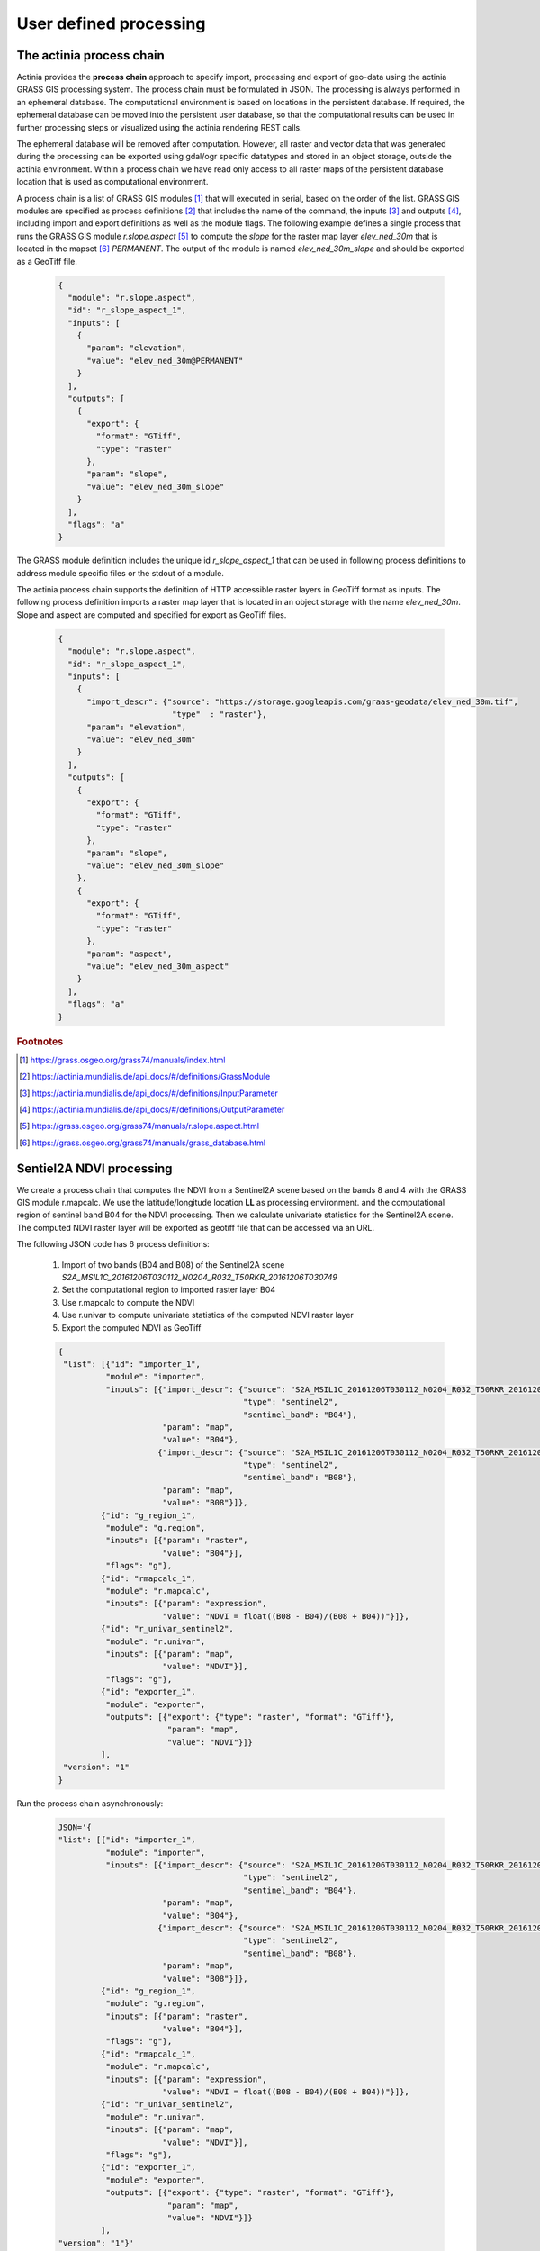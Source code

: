 User defined processing
=======================

The actinia process chain
-------------------------

Actinia provides the **process chain** approach to specify import, processing and export of geo-data
using the actinia GRASS GIS processing system. The process chain must be formulated in JSON.
The processing is always performed in an ephemeral database. The computational environment
is based on locations in the persistent database. If required, the ephemeral database can
be moved into the persistent user database, so that the computational results can be used in further processing
steps or visualized using the actinia rendering REST calls.

The ephemeral database will be removed after computation.
However, all raster and vector data that was generated during the processing can be exported
using gdal/ogr specific datatypes and stored in an object storage, outside the actinia environment.
Within a process chain we have read only access to all raster maps of the persistent database location that
is used as computational environment.

A process chain is a list of GRASS GIS modules [#grassmodulelist]_
that will executed in serial, based on the order of the list.
GRASS GIS modules are specified as process definitions [#grassmodule]_ that includes the name of the command,
the inputs [#inputs]_ and outputs [#outputs]_,
including import and export definitions as well as the module flags. The following example defines a single process
that runs the GRASS GIS module *r.slope.aspect* [#rlopeaspect]_ to compute the *slope*
for the raster map layer *elev_ned_30m* that is located in the mapset [#mapset]_ *PERMANENT*.
The output of the module is named *elev_ned_30m_slope* and should be exported as a GeoTiff file.

    .. code-block:: json

        {
          "module": "r.slope.aspect",
          "id": "r_slope_aspect_1",
          "inputs": [
            {
              "param": "elevation",
              "value": "elev_ned_30m@PERMANENT"
            }
          ],
          "outputs": [
            {
              "export": {
                "format": "GTiff",
                "type": "raster"
              },
              "param": "slope",
              "value": "elev_ned_30m_slope"
            }
          ],
          "flags": "a"
        }
    ..

The GRASS module definition includes the unique id *r_slope_aspect_1* that can be used in following
process definitions to address module specific files or the stdout of a module.

The actinia process chain supports the definition of HTTP accessible raster layers in GeoTiff format
as inputs. The following process definition imports a raster map layer that is located
in an object storage with the name *elev_ned_30m*. Slope and aspect are computed and specified for export
as GeoTiff files.

    .. code-block:: json

        {
          "module": "r.slope.aspect",
          "id": "r_slope_aspect_1",
          "inputs": [
            {
              "import_descr": {"source": "https://storage.googleapis.com/graas-geodata/elev_ned_30m.tif",
                                "type"  : "raster"},
              "param": "elevation",
              "value": "elev_ned_30m"
            }
          ],
          "outputs": [
            {
              "export": {
                "format": "GTiff",
                "type": "raster"
              },
              "param": "slope",
              "value": "elev_ned_30m_slope"
            },
            {
              "export": {
                "format": "GTiff",
                "type": "raster"
              },
              "param": "aspect",
              "value": "elev_ned_30m_aspect"
            }
          ],
          "flags": "a"
        }
    ..

.. rubric:: Footnotes

.. [#grassmodulelist] https://grass.osgeo.org/grass74/manuals/index.html
.. [#grassmodule] https://actinia.mundialis.de/api_docs/#/definitions/GrassModule
.. [#inputs] https://actinia.mundialis.de/api_docs/#/definitions/InputParameter
.. [#outputs] https://actinia.mundialis.de/api_docs/#/definitions/OutputParameter
.. [#rlopeaspect] https://grass.osgeo.org/grass74/manuals/r.slope.aspect.html
.. [#mapset] https://grass.osgeo.org/grass74/manuals/grass_database.html

Sentiel2A NDVI processing
-------------------------

We create a process chain that computes the NDVI
from a Sentinel2A scene based on the bands 8 and 4
with the GRASS GIS module r.mapcalc.
We use the latitude/longitude location **LL** as processing environment.
and the computational region of sentinel band B04
for the NDVI processing. Then we calculate univariate statistics for the Sentinel2A scene.
The computed NDVI raster layer will be exported as geotiff file that can be accessed via an URL.

The following JSON code has 6 process definitions:

   1. Import of two bands (B04 and B08) of the Sentinel2A scene *S2A_MSIL1C_20161206T030112_N0204_R032_T50RKR_20161206T030749*
   2. Set the computational region to imported raster layer B04
   3. Use r.mapcalc to compute the NDVI
   4. Use r.univar to compute univariate statistics of the computed NDVI raster layer
   5. Export the computed NDVI as GeoTiff

   .. code-block:: json

      {
       "list": [{"id": "importer_1",
                "module": "importer",
                "inputs": [{"import_descr": {"source": "S2A_MSIL1C_20161206T030112_N0204_R032_T50RKR_20161206T030749",
                                             "type": "sentinel2",
                                             "sentinel_band": "B04"},
                            "param": "map",
                            "value": "B04"},
                           {"import_descr": {"source": "S2A_MSIL1C_20161206T030112_N0204_R032_T50RKR_20161206T030749",
                                             "type": "sentinel2",
                                             "sentinel_band": "B08"},
                            "param": "map",
                            "value": "B08"}]},
               {"id": "g_region_1",
                "module": "g.region",
                "inputs": [{"param": "raster",
                            "value": "B04"}],
                "flags": "g"},
               {"id": "rmapcalc_1",
                "module": "r.mapcalc",
                "inputs": [{"param": "expression",
                            "value": "NDVI = float((B08 - B04)/(B08 + B04))"}]},
               {"id": "r_univar_sentinel2",
                "module": "r.univar",
                "inputs": [{"param": "map",
                            "value": "NDVI"}],
                "flags": "g"},
               {"id": "exporter_1",
                "module": "exporter",
                "outputs": [{"export": {"type": "raster", "format": "GTiff"},
                             "param": "map",
                             "value": "NDVI"}]}
               ],
       "version": "1"
      }

Run the process chain asynchronously:

   .. code-block:: bash

      JSON='{
      "list": [{"id": "importer_1",
                "module": "importer",
                "inputs": [{"import_descr": {"source": "S2A_MSIL1C_20161206T030112_N0204_R032_T50RKR_20161206T030749",
                                             "type": "sentinel2",
                                             "sentinel_band": "B04"},
                            "param": "map",
                            "value": "B04"},
                           {"import_descr": {"source": "S2A_MSIL1C_20161206T030112_N0204_R032_T50RKR_20161206T030749",
                                             "type": "sentinel2",
                                             "sentinel_band": "B08"},
                            "param": "map",
                            "value": "B08"}]},
               {"id": "g_region_1",
                "module": "g.region",
                "inputs": [{"param": "raster",
                            "value": "B04"}],
                "flags": "g"},
               {"id": "rmapcalc_1",
                "module": "r.mapcalc",
                "inputs": [{"param": "expression",
                            "value": "NDVI = float((B08 - B04)/(B08 + B04))"}]},
               {"id": "r_univar_sentinel2",
                "module": "r.univar",
                "inputs": [{"param": "map",
                            "value": "NDVI"}],
                "flags": "g"},
               {"id": "exporter_1",
                "module": "exporter",
                "outputs": [{"export": {"type": "raster", "format": "GTiff"},
                             "param": "map",
                             "value": "NDVI"}]}
               ],
      "version": "1"}'

      curl ${AUTH} -X POST -i "${HOST}:${PORT}/locations/LL/processing_async_export" \
           -H  "accept: application/json" -H  "content-type: application/json" -d "$JSON"

The response requires the polling of the status URL, since the API call works asynchronously:

   .. code-block:: json

        {
          "accept_datetime": "2018-05-02 21:05:34.873031",
          "accept_timestamp": 1525287934.8730297,
          "api_info": {
            "endpoint": "asyncephemeralexportresource",
            "method": "POST",
            "path": "/locations/LL/processing_async_export",
            "request_url": "http://localhost:5000/locations/LL/processing_async_export"
          },
          "datetime": "2018-05-02 21:05:34.873754",
          "http_code": 200,
          "message": "Resource accepted",
          "process_chain_list": [],
          "process_results": {},
          "resource_id": "resource_id-60f3f012-4220-46ec-9110-694df49006c4",
          "status": "accepted",
          "time_delta": 0.0007345676422119141,
          "timestamp": 1525287934.873754,
          "urls": {
            "resources": [],
            "status": "http://localhost:5000/resources/superadmin/resource_id-60f3f012-4220-46ec-9110-694df49006c4"
          },
          "user_id": "superadmin"
        }


Poll the status of the Sentinel2A NDVI job and view the result of the computation:

   .. code-block:: bash

      curl ${AUTH} -X GET -i "${HOST}:${PORT}/resources/superadmin/resource_id-60f3f012-4220-46ec-9110-694df49006c4"

The finished response should look like this:

   .. code-block:: json

        {
          "accept_datetime": "2018-05-02 21:05:34.873031",
          "accept_timestamp": 1525287934.8730297,
          "api_info": {
            "endpoint": "asyncephemeralexportresource",
            "method": "POST",
            "path": "/locations/LL/processing_async_export",
            "request_url": "http://localhost:5000/locations/LL/processing_async_export"
          },
          "datetime": "2018-05-02 21:09:39.823857",
          "http_code": 200,
          "message": "Processing successfully finished",
          "process_chain_list": [
            {
              "list": [
                {
                  "id": "importer_1",
                  "inputs": [
                    {
                      "import_descr": {
                        "sentinel_band": "B04",
                        "source": "S2A_MSIL1C_20161206T030112_N0204_R032_T50RKR_20161206T030749",
                        "type": "sentinel2"
                      },
                      "param": "map",
                      "value": "B04"
                    },
                    {
                      "import_descr": {
                        "sentinel_band": "B08",
                        "source": "S2A_MSIL1C_20161206T030112_N0204_R032_T50RKR_20161206T030749",
                        "type": "sentinel2"
                      },
                      "param": "map",
                      "value": "B08"
                    }
                  ],
                  "module": "importer"
                },
                {
                  "flags": "g",
                  "id": "g_region_1",
                  "inputs": [
                    {
                      "param": "raster",
                      "value": "B04"
                    }
                  ],
                  "module": "g.region"
                },
                {
                  "id": "rmapcalc_1",
                  "inputs": [
                    {
                      "param": "expression",
                      "value": "NDVI = float((B08 - B04)/(B08 + B04))"
                    }
                  ],
                  "module": "r.mapcalc"
                },
                {
                  "flags": "g",
                  "id": "r_univar_sentinel2",
                  "inputs": [
                    {
                      "param": "map",
                      "value": "NDVI"
                    }
                  ],
                  "module": "r.univar"
                },
                {
                  "id": "exporter_1",
                  "module": "exporter",
                  "outputs": [
                    {
                      "export": {
                        "format": "GTiff",
                        "type": "raster"
                      },
                      "param": "map",
                      "value": "NDVI"
                    }
                  ]
                }
              ],
              "version": "1"
            }
          ],
          "process_log": [
            {
              "executable": "/usr/bin/wget",
              "parameter": [
                "-t5",
                "-c",
                "-q",
                "https://storage.googleapis.com/gcp-public-data-sentinel-2/tiles/50/R/KR/S2A_MSIL1C_20161206T030112_N0204_R032_T50RKR_20161206T030749.SAFE/GRANULE/L1C_T50RKR_A007608_20161206T030749/IMG_DATA/T50RKR_20161206T030112_B04.jp2"
              ],
              "return_code": 0,
              "run_time": 26.578389167785645,
              "stderr": [
                ""
              ],
              "stdout": ""
            },
            {
              "executable": "/bin/mv",
              "parameter": [
                "/home/soeren/actinia/workspace/temp_db/gisdbase_d7f340e070934294bdd908be975953a5/.tmp/T50RKR_20161206T030112_B04.jp2",
                "/home/soeren/actinia/workspace/temp_db/gisdbase_d7f340e070934294bdd908be975953a5/.tmp/S2A_MSIL1C_20161206T030112_N0204_R032_T50RKR_20161206T030749_B04"
              ],
              "return_code": 0,
              "run_time": 0.05015993118286133,
              "stderr": [
                ""
              ],
              "stdout": ""
            },
            {
              "executable": "v.import",
              "parameter": [
                "input=/home/soeren/actinia/workspace/temp_db/gisdbase_d7f340e070934294bdd908be975953a5/.tmp/S2A_MSIL1C_20161206T030112_N0204_R032_T50RKR_20161206T030749.gml",
                "output=S2A_MSIL1C_20161206T030112_N0204_R032_T50RKR_20161206T030749",
                "--q"
              ],
              "return_code": 0,
              "run_time": 0.150557279586792,
              "stderr": [
                "WARNING: Width for column fid set to 255 (was not specified by OGR), some strings may be truncated!",
                ""
              ],
              "stdout": ""
            },
            {
              "executable": "v.timestamp",
              "parameter": [
                "map=S2A_MSIL1C_20161206T030112_N0204_R032_T50RKR_20161206T030749",
                "date=06 dec 2016 03:07:49"
              ],
              "return_code": 0,
              "run_time": 0.05015850067138672,
              "stderr": [
                ""
              ],
              "stdout": ""
            },
            {
              "executable": "/usr/bin/gdal_translate",
              "parameter": [
                "-projwin",
                "113.949663",
                "28.011816",
                "115.082607",
                "27.001706",
                "-of",
                "vrt",
                "-projwin_srs",
                "EPSG:4326",
                "/home/soeren/actinia/workspace/temp_db/gisdbase_d7f340e070934294bdd908be975953a5/.tmp/S2A_MSIL1C_20161206T030112_N0204_R032_T50RKR_20161206T030749_B04",
                "/home/soeren/actinia/workspace/temp_db/gisdbase_d7f340e070934294bdd908be975953a5/.tmp/S2A_MSIL1C_20161206T030112_N0204_R032_T50RKR_20161206T030749_B04.vrt"
              ],
              "return_code": 0,
              "run_time": 0.050154685974121094,
              "stderr": [
                "Warning 1: Computed -srcwin 5 -225 10971 11419 falls partially outside raster extent. Going on however.",
                ""
              ],
              "stdout": "Input file size is 10980, 10980\n"
            },
            {
              "executable": "r.import",
              "parameter": [
                "input=/home/soeren/actinia/workspace/temp_db/gisdbase_d7f340e070934294bdd908be975953a5/.tmp/S2A_MSIL1C_20161206T030112_N0204_R032_T50RKR_20161206T030749_B04.vrt",
                "output=S2A_MSIL1C_20161206T030112_N0204_R032_T50RKR_20161206T030749_B04_uncropped",
                "--q"
              ],
              "return_code": 0,
              "run_time": 47.980000257492065,
              "stderr": [
                "WARNING: Projection of dataset does not appear to match current location.",
                "",
                "Location PROJ_INFO is:",
                "name: WGS 84",
                "datum: wgs84",
                "ellps: wgs84",
                "proj: ll",
                "no_defs: defined",
                "",
                "Dataset PROJ_INFO is:",
                "name: WGS 84 / UTM zone 50N",
                "datum: wgs84",
                "ellps: wgs84",
                "proj: utm",
                "zone: 50",
                "no_defs: defined",
                "",
                "ERROR: proj",
                "",
                ""
              ],
              "stdout": ""
            },
            {
              "executable": "g.region",
              "parameter": [
                "align=S2A_MSIL1C_20161206T030112_N0204_R032_T50RKR_20161206T030749_B04_uncropped",
                "vector=S2A_MSIL1C_20161206T030112_N0204_R032_T50RKR_20161206T030749",
                "-g"
              ],
              "return_code": 0,
              "run_time": 0.05019974708557129,
              "stderr": [
                ""
              ],
              "stdout": "projection=3\nzone=0\nn=28.0118772817232\ns=27.0016255440191\nw=113.949598991944\ne=115.082625141434\nnsres=9.36719274644538e-05\newres=9.36694898718473e-05\nrows=10785\ncols=12096\ncells=130455360\n"
            },
            {
              "executable": "r.mask",
              "parameter": [
                "vector=S2A_MSIL1C_20161206T030112_N0204_R032_T50RKR_20161206T030749"
              ],
              "return_code": 0,
              "run_time": 7.319561243057251,
              "stderr": [
                "Reading areas...",
                "0..100",
                "Writing raster map...",
                "0..3..6..9..12..15..18..21..24..27..30..33..36..39..42..45..48..51..54..57..60..63..66..69..72..75..78..81..84..87..90..93..96..99..100",
                "Reading areas...",
                "0..100",
                "Writing raster map...",
                "0..3..6..9..12..15..18..21..24..27..30..33..36..39..42..45..48..51..54..57..60..63..66..69..72..75..78..81..84..87..90..93..96..99..100",
                "Reading areas...",
                "0..100",
                "Writing raster map...",
                "0..3..6..9..12..15..18..21..24..27..30..33..36..39..42..45..48..51..54..57..60..63..66..69..72..75..78..81..84..87..90..93..96..99..100",
                "All subsequent raster operations will be limited to the MASK area. Removing or renaming raster map named 'MASK' will restore raster operations to normal.",
                ""
              ],
              "stdout": ""
            },
            {
              "executable": "r.mapcalc",
              "parameter": [
                "expression=S2A_MSIL1C_20161206T030112_N0204_R032_T50RKR_20161206T030749_B04 = float(S2A_MSIL1C_20161206T030112_N0204_R032_T50RKR_20161206T030749_B04_uncropped)"
              ],
              "return_code": 0,
              "run_time": 11.935151815414429,
              "stderr": [
                ""
              ],
              "stdout": ""
            },
            {
              "executable": "r.timestamp",
              "parameter": [
                "map=S2A_MSIL1C_20161206T030112_N0204_R032_T50RKR_20161206T030749_B04",
                "date=06 dec 2016 03:07:49"
              ],
              "return_code": 0,
              "run_time": 0.05023622512817383,
              "stderr": [
                ""
              ],
              "stdout": ""
            },
            {
              "executable": "g.remove",
              "parameter": [
                "type=raster",
                "name=S2A_MSIL1C_20161206T030112_N0204_R032_T50RKR_20161206T030749_B04_uncropped",
                "-f"
              ],
              "return_code": 0,
              "run_time": 0.05019116401672363,
              "stderr": [
                "Removing raster <S2A_MSIL1C_20161206T030112_N0204_R032_T50RKR_20161206T030749_B04_uncropped>",
                ""
              ],
              "stdout": ""
            },
            {
              "executable": "r.mask",
              "parameter": [
                "-r"
              ],
              "return_code": 0,
              "run_time": 0.10028839111328125,
              "stderr": [
                "Raster MASK removed",
                ""
              ],
              "stdout": ""
            },
            {
              "executable": "g.rename",
              "parameter": [
                "raster=S2A_MSIL1C_20161206T030112_N0204_R032_T50RKR_20161206T030749_B04,B04"
              ],
              "return_code": 0,
              "run_time": 0.0501711368560791,
              "stderr": [
                "Rename raster <S2A_MSIL1C_20161206T030112_N0204_R032_T50RKR_20161206T030749_B04> to <B04>",
                ""
              ],
              "stdout": ""
            },
            {
              "executable": "/usr/bin/wget",
              "parameter": [
                "-t5",
                "-c",
                "-q",
                "https://storage.googleapis.com/gcp-public-data-sentinel-2/tiles/50/R/KR/S2A_MSIL1C_20161206T030112_N0204_R032_T50RKR_20161206T030749.SAFE/GRANULE/L1C_T50RKR_A007608_20161206T030749/IMG_DATA/T50RKR_20161206T030112_B08.jp2"
              ],
              "return_code": 0,
              "run_time": 35.301382303237915,
              "stderr": [
                ""
              ],
              "stdout": ""
            },
            {
              "executable": "/bin/mv",
              "parameter": [
                "/home/soeren/actinia/workspace/temp_db/gisdbase_d7f340e070934294bdd908be975953a5/.tmp/T50RKR_20161206T030112_B08.jp2",
                "/home/soeren/actinia/workspace/temp_db/gisdbase_d7f340e070934294bdd908be975953a5/.tmp/S2A_MSIL1C_20161206T030112_N0204_R032_T50RKR_20161206T030749_B08"
              ],
              "return_code": 0,
              "run_time": 0.05019092559814453,
              "stderr": [
                ""
              ],
              "stdout": ""
            },
            {
              "executable": "v.import",
              "parameter": [
                "input=/home/soeren/actinia/workspace/temp_db/gisdbase_d7f340e070934294bdd908be975953a5/.tmp/S2A_MSIL1C_20161206T030112_N0204_R032_T50RKR_20161206T030749.gml",
                "output=S2A_MSIL1C_20161206T030112_N0204_R032_T50RKR_20161206T030749",
                "--q"
              ],
              "return_code": 0,
              "run_time": 0.1504042148590088,
              "stderr": [
                "WARNING: Vector map <S2A_MSIL1C_20161206T030112_N0204_R032_T50RKR_20161206T030749> already exists and will be overwritten",
                "WARNING: Width for column fid set to 255 (was not specified by OGR), some strings may be truncated!",
                ""
              ],
              "stdout": ""
            },
            {
              "executable": "v.timestamp",
              "parameter": [
                "map=S2A_MSIL1C_20161206T030112_N0204_R032_T50RKR_20161206T030749",
                "date=06 dec 2016 03:07:49"
              ],
              "return_code": 0,
              "run_time": 0.05019021034240723,
              "stderr": [
                ""
              ],
              "stdout": ""
            },
            {
              "executable": "/usr/bin/gdal_translate",
              "parameter": [
                "-projwin",
                "113.949663",
                "28.011816",
                "115.082607",
                "27.001706",
                "-of",
                "vrt",
                "-projwin_srs",
                "EPSG:4326",
                "/home/soeren/actinia/workspace/temp_db/gisdbase_d7f340e070934294bdd908be975953a5/.tmp/S2A_MSIL1C_20161206T030112_N0204_R032_T50RKR_20161206T030749_B08",
                "/home/soeren/actinia/workspace/temp_db/gisdbase_d7f340e070934294bdd908be975953a5/.tmp/S2A_MSIL1C_20161206T030112_N0204_R032_T50RKR_20161206T030749_B08.vrt"
              ],
              "return_code": 0,
              "run_time": 0.05018925666809082,
              "stderr": [
                "Warning 1: Computed -srcwin 5 -225 10971 11419 falls partially outside raster extent. Going on however.",
                ""
              ],
              "stdout": "Input file size is 10980, 10980\n"
            },
            {
              "executable": "r.import",
              "parameter": [
                "input=/home/soeren/actinia/workspace/temp_db/gisdbase_d7f340e070934294bdd908be975953a5/.tmp/S2A_MSIL1C_20161206T030112_N0204_R032_T50RKR_20161206T030749_B08.vrt",
                "output=S2A_MSIL1C_20161206T030112_N0204_R032_T50RKR_20161206T030749_B08_uncropped",
                "--q"
              ],
              "return_code": 0,
              "run_time": 46.33052468299866,
              "stderr": [
                "WARNING: Projection of dataset does not appear to match current location.",
                "",
                "Location PROJ_INFO is:",
                "name: WGS 84",
                "datum: wgs84",
                "ellps: wgs84",
                "proj: ll",
                "no_defs: defined",
                "",
                "Dataset PROJ_INFO is:",
                "name: WGS 84 / UTM zone 50N",
                "datum: wgs84",
                "ellps: wgs84",
                "proj: utm",
                "zone: 50",
                "no_defs: defined",
                "",
                "ERROR: proj",
                "",
                ""
              ],
              "stdout": ""
            },
            {
              "executable": "g.region",
              "parameter": [
                "align=S2A_MSIL1C_20161206T030112_N0204_R032_T50RKR_20161206T030749_B08_uncropped",
                "vector=S2A_MSIL1C_20161206T030112_N0204_R032_T50RKR_20161206T030749",
                "-g"
              ],
              "return_code": 0,
              "run_time": 0.05030989646911621,
              "stderr": [
                ""
              ],
              "stdout": "projection=3\nzone=0\nn=28.0118772817232\ns=27.0016255440191\nw=113.949598991944\ne=115.082625141434\nnsres=9.36719274644538e-05\newres=9.36694898718473e-05\nrows=10785\ncols=12096\ncells=130455360\n"
            },
            {
              "executable": "r.mask",
              "parameter": [
                "vector=S2A_MSIL1C_20161206T030112_N0204_R032_T50RKR_20161206T030749"
              ],
              "return_code": 0,
              "run_time": 7.324517488479614,
              "stderr": [
                "Reading areas...",
                "0..100",
                "Writing raster map...",
                "0..3..6..9..12..15..18..21..24..27..30..33..36..39..42..45..48..51..54..57..60..63..66..69..72..75..78..81..84..87..90..93..96..99..100",
                "Reading areas...",
                "0..100",
                "Writing raster map...",
                "0..3..6..9..12..15..18..21..24..27..30..33..36..39..42..45..48..51..54..57..60..63..66..69..72..75..78..81..84..87..90..93..96..99..100",
                "Reading areas...",
                "0..100",
                "Writing raster map...",
                "0..3..6..9..12..15..18..21..24..27..30..33..36..39..42..45..48..51..54..57..60..63..66..69..72..75..78..81..84..87..90..93..96..99..100",
                "All subsequent raster operations will be limited to the MASK area. Removing or renaming raster map named 'MASK' will restore raster operations to normal.",
                ""
              ],
              "stdout": ""
            },
            {
              "executable": "r.mapcalc",
              "parameter": [
                "expression=S2A_MSIL1C_20161206T030112_N0204_R032_T50RKR_20161206T030749_B08 = float(S2A_MSIL1C_20161206T030112_N0204_R032_T50RKR_20161206T030749_B08_uncropped)"
              ],
              "return_code": 0,
              "run_time": 12.890670776367188,
              "stderr": [
                ""
              ],
              "stdout": ""
            },
            {
              "executable": "r.timestamp",
              "parameter": [
                "map=S2A_MSIL1C_20161206T030112_N0204_R032_T50RKR_20161206T030749_B08",
                "date=06 dec 2016 03:07:49"
              ],
              "return_code": 0,
              "run_time": 0.05022931098937988,
              "stderr": [
                ""
              ],
              "stdout": ""
            },
            {
              "executable": "g.remove",
              "parameter": [
                "type=raster",
                "name=S2A_MSIL1C_20161206T030112_N0204_R032_T50RKR_20161206T030749_B08_uncropped",
                "-f"
              ],
              "return_code": 0,
              "run_time": 0.050171613693237305,
              "stderr": [
                "Removing raster <S2A_MSIL1C_20161206T030112_N0204_R032_T50RKR_20161206T030749_B08_uncropped>",
                ""
              ],
              "stdout": ""
            },
            {
              "executable": "r.mask",
              "parameter": [
                "-r"
              ],
              "return_code": 0,
              "run_time": 0.10028266906738281,
              "stderr": [
                "Raster MASK removed",
                ""
              ],
              "stdout": ""
            },
            {
              "executable": "g.rename",
              "parameter": [
                "raster=S2A_MSIL1C_20161206T030112_N0204_R032_T50RKR_20161206T030749_B08,B08"
              ],
              "return_code": 0,
              "run_time": 0.05016207695007324,
              "stderr": [
                "Rename raster <S2A_MSIL1C_20161206T030112_N0204_R032_T50RKR_20161206T030749_B08> to <B08>",
                ""
              ],
              "stdout": ""
            },
            {
              "executable": "g.region",
              "parameter": [
                "raster=B04",
                "-g"
              ],
              "return_code": 0,
              "run_time": 0.05024123191833496,
              "stderr": [
                ""
              ],
              "stdout": "projection=3\nzone=0\nn=28.0118772816667\ns=27.0016255438889\nw=113.949598991944\ne=115.082625141389\nnsres=9.36719274712822e-05\newres=9.36694898680925e-05\nrows=10785\ncols=12096\ncells=130455360\n"
            },
            {
              "executable": "r.mapcalc",
              "parameter": [
                "expression=NDVI = float((B08 - B04)/(B08 + B04))"
              ],
              "return_code": 0,
              "run_time": 25.169322967529297,
              "stderr": [
                ""
              ],
              "stdout": ""
            },
            {
              "executable": "r.univar",
              "parameter": [
                "map=NDVI",
                "-g"
              ],
              "return_code": 0,
              "run_time": 4.662879705429077,
              "stderr": [
                ""
              ],
              "stdout": "n=125210913\nnull_cells=5244447\ncells=130455360\nmin=-0.96863466501236\nmax=0.80298912525177\nrange=1.77162379026413\nmean=0.345240281310971\nmean_of_abs=0.347942456759571\nstddev=0.135376600339386\nvariance=0.0183268239194499\ncoeff_var=39.2122842170458\nsum=43227850.8273235\n"
            },
            {
              "executable": "r.out.gdal",
              "parameter": [
                "-fm",
                "input=NDVI",
                "format=GTiff",
                "createopt=COMPRESS=LZW",
                "output=/home/soeren/actinia/workspace/temp_db/gisdbase_d7f340e070934294bdd908be975953a5/.tmp/NDVI.tiff"
              ],
              "return_code": 0,
              "run_time": 12.83556079864502,
              "stderr": [
                "Checking GDAL data type and nodata value...",
                "2..5..8..11..14..17..20..23..26..29..32..35..38..41..44..47..50..53..56..59..62..65..68..71..74..77..80..83..86..89..92..95..98..100",
                "Using GDAL data type <Float32>",
                "Input raster map contains cells with NULL-value (no-data). The value -nan will be used to represent no-data values in the input map. You can specify a nodata value with the nodata option.",
                "Exporting raster data to GTiff format...",
                "ERROR 6: SetColorTable() only supported for Byte or UInt16 bands in TIFF format.",
                "2..5..8..11..14..17..20..23..26..29..32..35..38..41..44..47..50..53..56..59..62..65..68..71..74..77..80..83..86..89..92..95..98..100",
                "r.out.gdal complete. File </home/soeren/actinia/workspace/temp_db/gisdbase_d7f340e070934294bdd908be975953a5/.tmp/NDVI.tiff> created.",
                ""
              ],
              "stdout": ""
            }
          ],
          "process_results": {},
          "progress": {
            "num_of_steps": 30,
            "step": 30
          },
          "resource_id": "resource_id-60f3f012-4220-46ec-9110-694df49006c4",
          "status": "finished",
          "time_delta": 244.95086097717285,
          "timestamp": 1525288179.8238533,
          "urls": {
            "resources": [
              "http://localhost:5000/resource/superadmin/resource_id-60f3f012-4220-46ec-9110-694df49006c4/NDVI.tiff"
            ],
            "status": "http://localhost:5000/resources/superadmin/resource_id-60f3f012-4220-46ec-9110-694df49006c4"
          },
          "user_id": "superadmin"
        }

